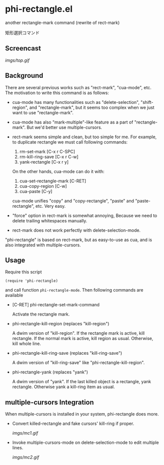 * phi-rectangle.el

another rectangle-mark command (rewrite of rect-mark)

矩形選択コマンド

** Screencast

[[imgs/top.gif]]

** Background

There are several previous works such as "rect-mark", "cua-mode",
etc. The motivation to write this command is as follows:

- cua-mode has many functionalities such as "delete-selection",
  "shift-region", and "rectangle-mark", but it seems too complex when
  we just want to use "rectangle-mark".

- cua-mode has also "mark-multiple"-like feature as a part of
  "rectangle-mark". But we'd better use multiple-cursors.

- rect-mark seems simple and clean, but too simple for me. For
  example, to duplicate rectangle we must call following commands:

  1. rm-set-mark [C-x r C-SPC]
  2. rm-kill-ring-save [C-x r C-w]
  3. yank-rectangle [C-x r y]

  On the other hands, cua-mode can do it with:

  1. cua-set-rectangle-mark [C-RET]
  2. cua-copy-region [C-w]
  3. cua-paste [C-y]

  cua-mode unifies "copy" and "copy-rectangle", "paste" and
  "paste-rectangle", etc. Very easy.

- "force" option in rect-mark is somewhat annoying, Because we need to
  delete trailing whitespaces manually.

- rect-mark does not work perfectly with delete-selection-mode.

"phi-rectangle" is based on rect-mark, but as easy-to-use as cua, and
is also integrated with multiple-cursors.

** Usage

Require this script

: (require 'phi-rectangle)

and call function =phi-rectangle-mode=. Then following commands are
available

- [C-RET] phi-rectangle-set-mark-command

  Activate the rectangle mark.

- phi-rectangle-kill-region (replaces "kill-region")

  A dwim version of "kill-region". If the rectangle mark is active,
  kill rectangle. If the normal mark is active, kill region as usual.
  Otherwise, kill whole line.

- phi-rectangle-kill-ring-save (replaces "kill-ring-save")

  A dwim version of "kill-ring-save" like "phi-rectangle-kill-region".

- phi-rectangle-yank (replaces "yank")

  A dwim version of "yank". If the last killed object is a rectangle,
  yank rectangle. Otherwise yank a kill-ring item as usual.

** multiple-cursors Integration

When multiple-cursors is installed in your system, phi-rectangle does
more.

- Convert killed-rectangle and fake cursors' kill-ring if proper.

  [[imgs/mc1.gif]]

- Invoke multiple-cursors-mode on delete-selection-mode to edit
  multiple lines.

  [[imgs/mc2.gif]]
